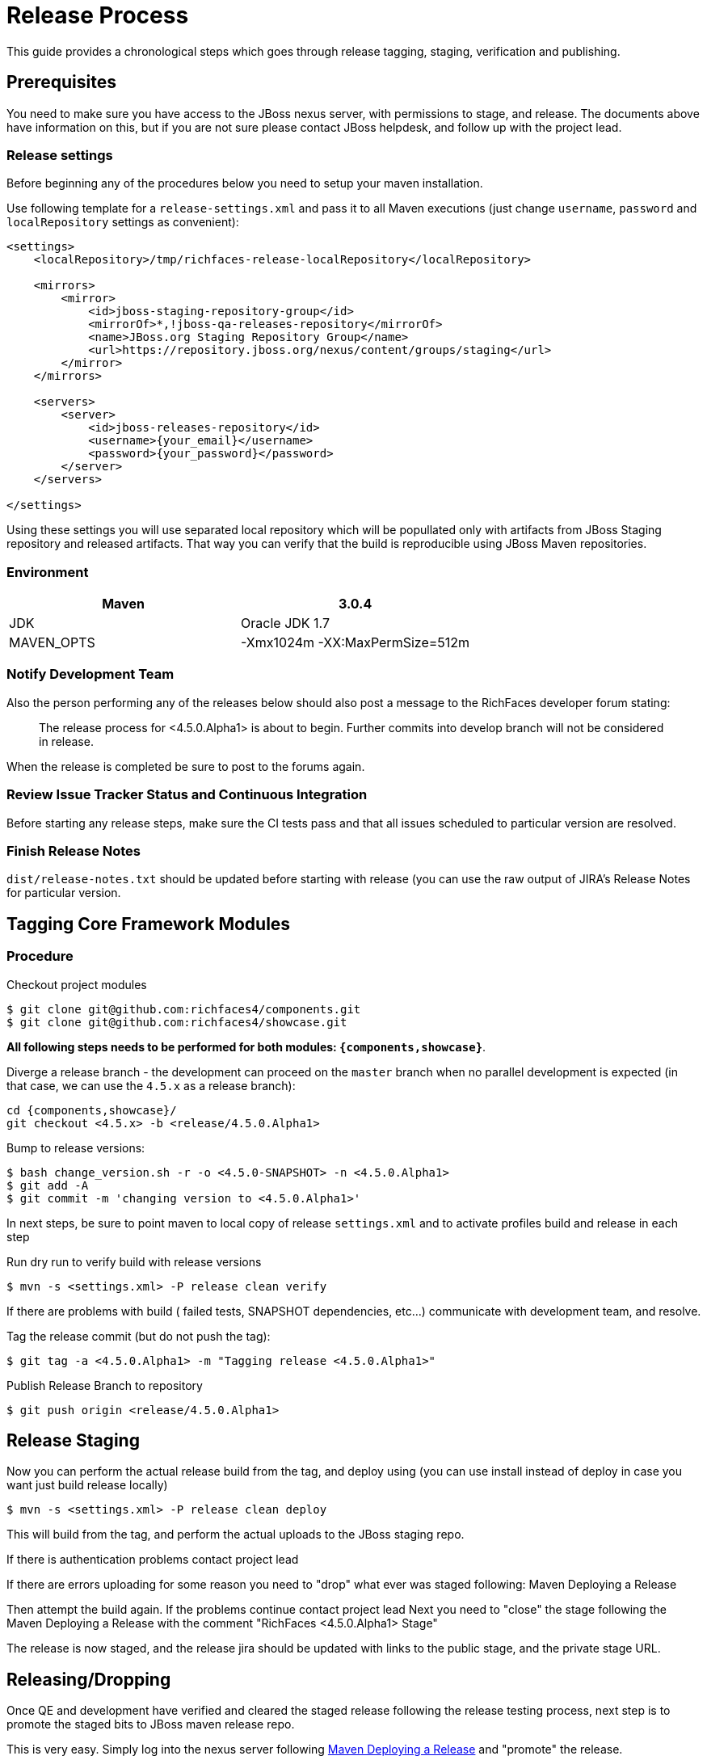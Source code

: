 = Release Process

This guide provides a chronological steps which goes through release tagging, staging, verification and publishing.

== Prerequisites

You need to make sure you have access to the JBoss nexus server, with permissions to stage, and release.  The documents above have information on this, but if you are not sure please contact JBoss helpdesk, and follow up with the project lead.

=== Release settings

Before beginning any of the procedures below you need to setup your maven installation.

Use following template for a `release-settings.xml` and pass it to all Maven executions (just change `username`, `password` and `localRepository` settings as convenient):

[source,xml]
----
<settings>
    <localRepository>/tmp/richfaces-release-localRepository</localRepository>

    <mirrors>
        <mirror> 
            <id>jboss-staging-repository-group</id> 
            <mirrorOf>*,!jboss-qa-releases-repository</mirrorOf> 
            <name>JBoss.org Staging Repository Group</name> 
            <url>https://repository.jboss.org/nexus/content/groups/staging</url> 
        </mirror>
    </mirrors>

    <servers>
        <server>
            <id>jboss-releases-repository</id>
            <username>{your_email}</username>
            <password>{your_password}</password>
        </server>
    </servers>

</settings>
----

Using these settings you will use separated local repository which will be popullated only with artifacts from JBoss Staging repository and released artifacts. That way you can verify that the build is reproducible using JBoss Maven repositories.

=== Environment

|===
| Maven | 3.0.4

| JDK | Oracle JDK 1.7

| MAVEN_OPTS | -Xmx1024m -XX:MaxPermSize=512m
|===

=== Notify Development Team

Also the person performing any of the releases below should also post a message to the RichFaces developer forum stating:

____
The release process for <4.5.0.Alpha1> is about to begin. Further commits into develop branch will not be considered in release.
____

When the release is completed be sure to post to the forums again.

=== Review Issue Tracker Status and Continuous Integration

Before starting any release steps, make sure the CI tests pass and that all issues scheduled to particular version are resolved.

=== Finish Release Notes

`dist/release-notes.txt` should be updated before starting with release (you can use the raw output of JIRA's Release Notes for particular version.


== Tagging Core Framework Modules

=== Procedure

Checkout project modules

----
$ git clone git@github.com:richfaces4/components.git
$ git clone git@github.com:richfaces4/showcase.git
----

*All following steps needs to be performed for both modules: `{components,showcase}`*.

Diverge a release branch - the development can proceed on the `master` branch when no parallel development is expected (in that case, we can use the `4.5.x` as a release branch):

----
cd {components,showcase}/
git checkout <4.5.x> -b <release/4.5.0.Alpha1>
----

Bump to release versions:
 
----
$ bash change_version.sh -r -o <4.5.0-SNAPSHOT> -n <4.5.0.Alpha1>
$ git add -A
$ git commit -m 'changing version to <4.5.0.Alpha1>'
----
 
In next steps, be sure to point maven to local copy of release `settings.xml` and to activate profiles build and release in each step

Run dry run to verify build with release versions

----
$ mvn -s <settings.xml> -P release clean verify
----

If there are problems with build ( failed tests, SNAPSHOT dependencies, etc...) communicate with development team, and resolve.

Tag the release commit (but do not push the tag):

----
$ git tag -a <4.5.0.Alpha1> -m "Tagging release <4.5.0.Alpha1>"
----

Publish Release Branch to repository

----
$ git push origin <release/4.5.0.Alpha1>
----

== Release Staging

Now you can perform the actual release build from the tag, and deploy using
(you can use install instead of deploy in case you want just build release locally)

----
$ mvn -s <settings.xml> -P release clean deploy
----
 
This will build from the tag, and perform the actual uploads to the JBoss staging repo.

If there is authentication problems contact project lead

If there are errors uploading for some reason you need to "drop" what ever was staged following: Maven Deploying a Release

Then attempt the build again.  If the problems continue contact project lead
Next you need to "close" the stage following the Maven Deploying a Release with the comment "RichFaces <4.5.0.Alpha1> Stage"
 
The release is now staged, and the release jira should be updated with links to the public stage, and the private stage URL.

== Releasing/Dropping

Once QE and development have verified and cleared the staged release following the release testing process, next step is to promote the staged bits to JBoss maven release repo.
 
This is very easy.  Simply log into the nexus server following https://community.jboss.org/docs/DOC-15179[Maven Deploying a Release] and "promote" the release.
 
If QE and development find issues, and the release needs to be dropped follow the directions above, and "drop" the stage.


=== Push Tag

Once the release verification is successfully performed, you can also push the tag to the repository:

----
$ git push origin <4.5.0.Alpha1>
----

=== Merging Release branch with Master branch

One more step is required to finish the release process - publish release branches on GitHub.
It is recommended to do following process for each framework repository separately since there may occur merge conflicts.
 
update the develop and master branches (in order to merge to latest state)

----
$ git fetch origin
$ git checkout <4.5.x>
$ git rebase <origin/4.5.x>
----

merge release branch

----
$ git checkout <4.5.x>
$ git merge --no-ff <release/4.5.0.Alpha1>
# resolve merge conflicts
$ git branch -d <release/4.5.0.Alpha1>
----

bump versions on release branch to new development version

----
$ bash change_version.sh -r -o <4.5.0.Alpha1> -n <4.5.0-SNAPSHOT>
$ git add -A
$ git commit -m 'changing versions back to development: <4.5.0-SNAPSHOT>'
----

try the snapshot build

----
$ mvn clean verify
----

publish merged branches
warning: be sure to do not push changes in master when this is not Final release! (see note in step (2))

----
$ git push origin <4.5.x>:<4.5.x>
----

remove the remote release branch

----
$ git push origin :<release/4.5.0.Alpha1>
----
